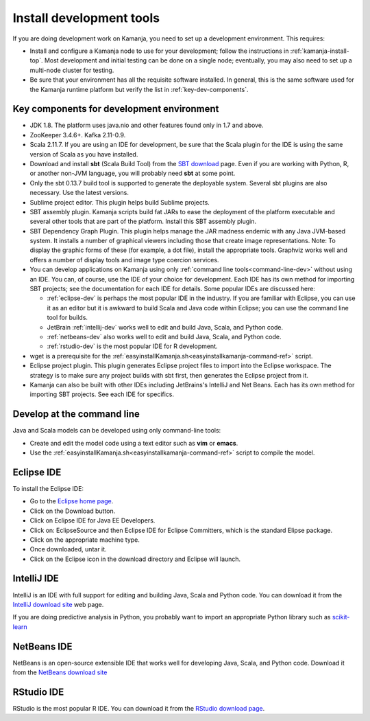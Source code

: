 
.. _develop-install-top:

Install development tools
=========================

If you are doing development work on Kamanja,
you need to set up a development environment.
This requires:

- Install and configure a Kamanja node to use for your development;
  follow the instructions in :ref:`kamanja-install-top`.
  Most development and initial testing can be done on a single node;
  eventually, you may also need to set up a multi-node cluster
  for testing.


- Be sure that your environment has all the requisite software installed.
  In general, this is the same software used for the Kamanja runtime platform
  but verify the list in :ref:`key-dev-components`.

.. _key-dev-components:

Key components for development environment
------------------------------------------

- JDK 1.8. The platform uses java.nio and other features
  found only in 1.7 and above.
- ZooKeeper 3.4.6+. Kafka 2.11-0.9.
- Scala 2.11.7.  If you are using an IDE for development,
  be sure that the Scala plugin for the IDE is using
  the same version of Scala as you have installed.
- Download and install **sbt** (Scala Build Tool) from the
  `SBT download <http://www.scala-sbt.org/download.html>`_ page.
  Even if you are working with Python, R, or another non-JVM language,
  you will probably need **sbt** at some point.
- Only the sbt 0.13.7 build tool is supported
  to generate the deployable system.
  Several sbt plugins are also necessary. Use the latest versions.
- Sublime project editor. This plugin helps build Sublime projects.
- SBT assembly plugin. Kamanja scripts build fat JARs
  to ease the deployment of the platform executable
  and several other tools that are part of the platform.
  Install this SBT assembly plugin.
- SBT Dependency Graph Plugin.
  This plugin helps manage the JAR madness endemic
  with any Java JVM-based system.
  It installs a number of graphical viewers
  including those that create image representations.
  Note: To display the graphic forms of these
  (for example, a dot file), install the appropriate tools.
  Graphviz works well and offers a number of display tools
  and image type coercion services.
- You can develop applications on Kamanja
  using only :ref:`command line tools<command-line-dev>`
  without using an IDE.
  You can, of course, use the IDE of your choice for development.
  Each IDE has its own method for importing SBT projects;
  see the documentation for each IDE for details.
  Some popular IDEs are discussed here:

  - :ref:`eclipse-dev` is perhaps the most popular IDE
    in the industry.  If you are familiar with Eclipse, you can
    use it as an editor but it is awkward to build Scala and Java
    code within Eclipse; you can use the command line tool for builds.

  - JetBrain :ref:`intellij-dev` works well to edit and build
    Java, Scala, and Python code.

  - :ref:`netbeans-dev` also works well to edit and build
    Java, Scala, and Python code.

  - :ref:`rstudio-dev` is the most popular IDE for R development.

- wget is a prerequisite for the
  :ref:`easyinstallKamanja.sh<easyinstallkamanja-command-ref>` script.
- Eclipse project plugin. This plugin generates Eclipse project files
  to import into the Eclipse workspace.
  The strategy is to make sure any project builds with sbt first,
  then generates the Eclipse project from it.
- Kamanja can also be built with other IDEs
  including JetBrains's IntelliJ and Net Beans.
  Each has its own method for importing SBT projects.
  See each IDE for specifics.


.. _command-line-dev:

Develop at the command line
---------------------------

Java and Scala models can be developed using only command-line tools:

- Create and edit the model code using a text editor
  such as **vim** or **emacs**.
- Use the  :ref:`easyinstallKamanja.sh<easyinstallkamanja-command-ref>` script
  to compile the model.

.. _eclipse-dev:

Eclipse IDE
-----------

To install the Eclipse IDE:

- Go to the `Eclipse home page <https://eclipse.org>`_.
- Click on the Download button.
- Click on Eclipse IDE for Java EE Developers.
- Click on: EclipseSource and then Eclipse IDE for Eclipse Committers,
  which is the standard Elipse package.
- Click on the appropriate machine type.
- Once downloaded, untar it.
- Click on the Eclipse icon in the download directory and Eclipse will launch.

.. _intellij-dev:

IntelliJ IDE
------------

IntelliJ is an IDE with full support for editing and building
Java, Scala and Python code.  You can download it from the
`IntelliJ download site <https://www.jetbrains.com/idea/download/>`_
web page.

If you are doing predictive analysis in Python,
you probably want to import an appropriate Python library
such as `scikit-learn <http://scikit-learn.org/stable/>`_

.. _netbeans-dev:

NetBeans IDE
------------

NetBeans is an open-source extensible IDE
that works well for developing Java, Scala, and Python code.
Download it from the `NetBeans download site
<https://netbeans.org/features/platform/download.html>`_

.. _rstudio-dev:

RStudio IDE
-----------

RStudio is the most popular R IDE.
You can download it from the
`RStudio download page <https://www.rstudio.com/products/rstudio/download/>`_.


